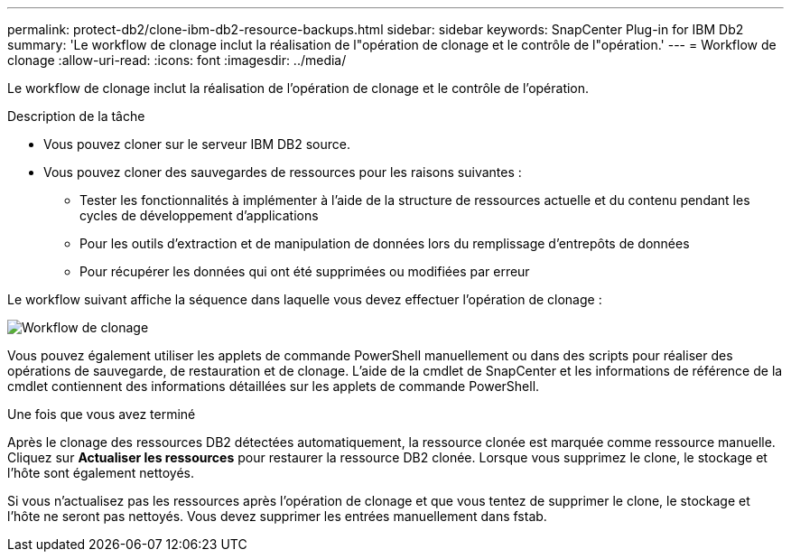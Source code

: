 ---
permalink: protect-db2/clone-ibm-db2-resource-backups.html 
sidebar: sidebar 
keywords: SnapCenter Plug-in for IBM Db2 
summary: 'Le workflow de clonage inclut la réalisation de l"opération de clonage et le contrôle de l"opération.' 
---
= Workflow de clonage
:allow-uri-read: 
:icons: font
:imagesdir: ../media/


[role="lead"]
Le workflow de clonage inclut la réalisation de l'opération de clonage et le contrôle de l'opération.

.Description de la tâche
* Vous pouvez cloner sur le serveur IBM DB2 source.
* Vous pouvez cloner des sauvegardes de ressources pour les raisons suivantes :
+
** Tester les fonctionnalités à implémenter à l'aide de la structure de ressources actuelle et du contenu pendant les cycles de développement d'applications
** Pour les outils d'extraction et de manipulation de données lors du remplissage d'entrepôts de données
** Pour récupérer les données qui ont été supprimées ou modifiées par erreur




Le workflow suivant affiche la séquence dans laquelle vous devez effectuer l'opération de clonage :

image::../media/sco_scc_wfs_clone_workflow.gif[Workflow de clonage]

Vous pouvez également utiliser les applets de commande PowerShell manuellement ou dans des scripts pour réaliser des opérations de sauvegarde, de restauration et de clonage. L'aide de la cmdlet de SnapCenter et les informations de référence de la cmdlet contiennent des informations détaillées sur les applets de commande PowerShell.

.Une fois que vous avez terminé
Après le clonage des ressources DB2 détectées automatiquement, la ressource clonée est marquée comme ressource manuelle. Cliquez sur *Actualiser les ressources* pour restaurer la ressource DB2 clonée. Lorsque vous supprimez le clone, le stockage et l'hôte sont également nettoyés.

Si vous n'actualisez pas les ressources après l'opération de clonage et que vous tentez de supprimer le clone, le stockage et l'hôte ne seront pas nettoyés. Vous devez supprimer les entrées manuellement dans fstab.
